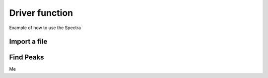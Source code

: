 Driver function
***************

Example of how to use the Spectra

Import a file
-------------

Find Peaks
----------

.. seealso::

Me